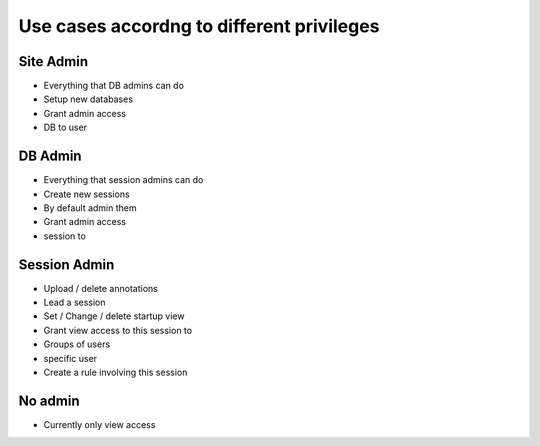 
Use cases accordng to different privileges
==========================================

Site Admin
----------

- Everything that DB admins can do
- Setup new databases 
- Grant admin access
- DB to user

DB Admin
--------

- Everything that session admins can do
- Create new sessions  
- By default admin them
- Grant admin access 
- session to 

Session Admin
-------------

- Upload / delete annotations
- Lead a session
- Set / Change / delete startup view
- Grant view access to this session to 
- Groups of users
- specific user 
- Create a rule involving this session 

No admin
--------

- Currently only view access